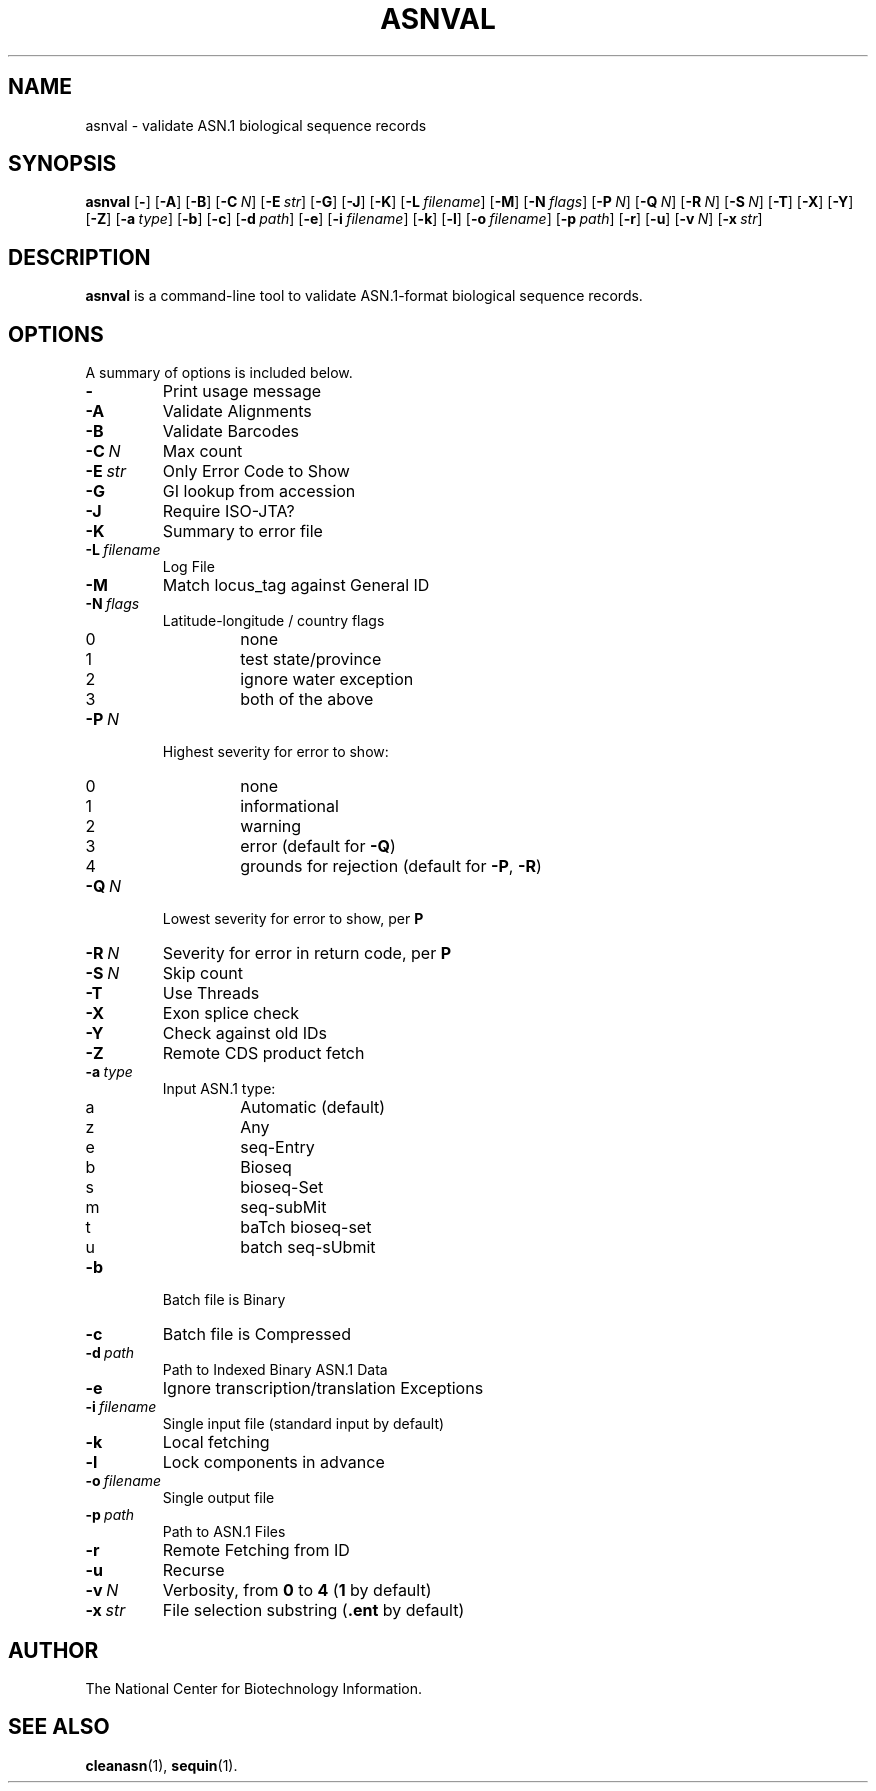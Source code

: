 .TH ASNVAL 1 2009-07-31 NCBI "NCBI Tools User's Manual"
.SH NAME
asnval \- validate ASN.1 biological sequence records
.SH SYNOPSIS
.B asnval
[\|\fB\-\fP\|]
[\|\fB\-A\fP\|]
[\|\fB\-B\fP\|]
[\|\fB\-C\fP\ \fIN\fP\|]
[\|\fB\-E\fP\ \fIstr\fP\|]
[\|\fB\-G\fP\|]
[\|\fB\-J\fP\|]
[\|\fB\-K\fP\|]
[\|\fB\-L\fP\ \fIfilename\fP\|]
[\|\fB\-M\fP\|]
[\|\fB\-N\fP\ \fIflags\fP\|]
[\|\fB\-P\fP\ \fIN\fP\|]
[\|\fB\-Q\fP\ \fIN\fP\|]
[\|\fB\-R\fP\ \fIN\fP\|]
[\|\fB\-S\fP\ \fIN\fP\|]
[\|\fB\-T\fP\|]
[\|\fB\-X\fP\|]
[\|\fB\-Y\fP\|]
[\|\fB\-Z\fP\|]
[\|\fB\-a\fP\ \fItype\fP\|]
[\|\fB\-b\fP\|]
[\|\fB\-c\fP\|]
[\|\fB\-d\fP\ \fIpath\fP\|]
[\|\fB\-e\fP\|]
[\|\fB\-i\fP\ \fIfilename\fP\|]
[\|\fB\-k\fP\|]
[\|\fB\-l\fP\|]
[\|\fB\-o\fP\ \fIfilename\fP\|]
[\|\fB\-p\fP\ \fIpath\fP\|]
[\|\fB\-r\fP\|]
[\|\fB\-u\fP\|]
[\|\fB\-v\fP\ \fIN\fP\|]
[\|\fB\-x\fP\ \fIstr\fP\|]
.SH DESCRIPTION
\fBasnval\fP is a command-line tool to validate ASN.1-format
biological sequence records.
.SH OPTIONS
A summary of options is included below.
.TP
\fB\-\fP
Print usage message
.TP
\fB\-A\fP
Validate Alignments
.TP
\fB\-B\fP
Validate Barcodes
.TP
\fB\-C\fP\ \fIN\fP
Max count
.TP
\fB\-E\fP\ \fIstr\fP
Only Error Code to Show
.TP
\fB\-G\fP
GI lookup from accession
.TP
\fB\-J\fP
Require ISO-JTA?
.TP
\fB\-K\fP
Summary to error file
.TP
\fB\-L\fP\ \fIfilename\fP
Log File
.TP
\fB\-M\fP
Match locus_tag against General ID
.TP
\fB\-N\fP\ \fIflags\fP
Latitude-longitude / country flags
.RS
.PD 0
.IP 0
none
.IP 1
test state/province
.IP 2
ignore water exception
.IP 3
both of the above
.PD
.RE
.TP
\fB\-P\fP\ \fIN\fP
Highest severity for error to show:
.RS
.PD 0
.IP 0
none
.IP 1
informational
.IP 2
warning
.IP 3
error (default for \fB\-Q\fP)
.IP 4
grounds for rejection (default for \fB\-P\fP, \fB\-R\fP)
.PD
.RE
.TP
\fB\-Q\fP\ \fIN\fP
Lowest severity for error to show, per \fBP\fP
.TP
\fB\-R\fP\ \fIN\fP
Severity for error in return code, per \fBP\fP
.TP
\fB\-S\fP\ \fIN\fP
Skip count
.TP
\fB\-T\fP
Use Threads
.TP
\fB\-X\fP
Exon splice check
.TP
\fB\-Y\fP
Check against old IDs
.TP
\fB\-Z\fP
Remote CDS product fetch
.TP
\fB\-a\fP\ \fItype\fP
Input ASN.1 type:
.RS
.PD 0
.IP a
Automatic (default)
.IP z
Any
.IP e
seq-Entry
.IP b
Bioseq
.IP s
bioseq-Set
.IP m
seq-subMit
.IP t
baTch bioseq-set
.IP u
batch seq-sUbmit
.PD
.RE
.TP
\fB\-b\fP
Batch file is Binary
.TP
\fB\-c\fP
Batch file is Compressed
.TP
\fB\-d\fP\ \fIpath\fP
Path to Indexed Binary ASN.1 Data
.TP
\fB\-e\fP
Ignore transcription/translation Exceptions
.TP
\fB\-i\fP\ \fIfilename\fP
Single input file (standard input by default)
.TP
\fB\-k\fP
Local fetching
.TP
\fB\-l\fP
Lock components in advance
.TP
\fB\-o\fP\ \fIfilename\fP
Single output file
.TP
\fB\-p\fP\ \fIpath\fP
Path to ASN.1 Files
.TP
\fB\-r\fP
Remote Fetching from ID
.TP
\fB\-u\fP
Recurse
.TP
\fB\-v\fP\ \fIN\fP
Verbosity, from \fB0\fP to \fB4\fP (\fB1\fP by default)
.TP
\fB\-x\fP\ \fIstr\fP
File selection substring (\fB.ent\fP by default)
.SH AUTHOR
The National Center for Biotechnology Information.
.SH SEE ALSO
.BR cleanasn (1),
.BR sequin (1).
